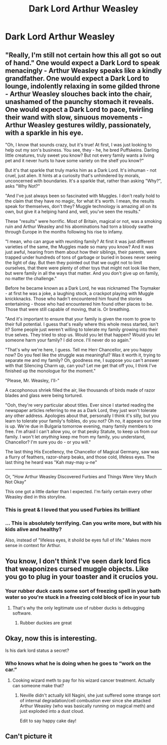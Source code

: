 #+TITLE: Dark Lord Arthur Weasley

* Dark Lord Arthur Weasley
:PROPERTIES:
:Author: Its_Padparadscha
:Score: 41
:DateUnix: 1610586906.0
:DateShort: 2021-Jan-14
:FlairText: Prompt
:END:

** "Really, I'm still not certain how this all got so out of hand." One would expect a Dark Lord to speak menacingly - Arthur Weasley speaks like a kindly grandfather. One would expect a Dark Lord to lounge, indolently relaxing in some gilded throne - Arthur Weasley slouches back into the chair, unashamed of the paunchy stomach it reveals. One would expect a Dark Lord to pace, twirling their wand with slow, sinuous movements - Arthur Weasley gestures wildly, passionately, with a sparkle in his eye.

"Oh, I know that sounds crazy, but it's true! At first, I was just looking to help out my son's business. You see, they - he, he bred Puffskeins. Darling little creatures, truly sweet you know? But not every family wants a living pet and it never hurts to have some variety on the shelf you know?"

But it's that sparkle that truly marks him as a Dark Lord. It's inhuman - not cruel, just alien. It hints at a curiosity that's unhindered by morals, unconcerned with boundaries. It's a sparkle that, rather than asking "Why?", asks "Why Not?"

"And I've just always been so fascinated with Muggles. I don't really hold to the claim that they have no magic, for what it's worth. I mean, the results speak for themselves, don't they? Muggle technology is amazing all on its own, but give it a helping hand and, well, you've seen the results."

These "results" were horrific. Most of Britain, magical or not, was a smoking ruin and Arthur Weasley and his abominations had torn a bloody swathe through Europe in the months following his rise to infamy.

"I mean, who can argue with reuniting family? At first it was just different varieties of the same, the Muggles made so many you know? And it was just awful, hearing from them about how their siblings, their parents, were trapped under hundreds of tons of garbage or buried in boxes never seeing the light of day. But then they pointed out that we ought not to limit ourselves, that there were plenty of other toys that might not look like them, but were family in all the ways that matter. And you don't give up on family, no matter the challenge."

Before he became known as a Dark Lord, he was nicknamed The Toymaker - at first he was a joke, a laughing stock, a crackpot playing with Muggle knickknacks. Those who hadn't encountered him found the stories entertaining - those who had encountered him found other places to be. Those that were still capable of moving, that is. Or breathing.

"And it's important to ensure that your family is given the room to grow to their full potential. I guess that's really where this whole mess started, isn't it? Some people just weren't willing to tolerate my family growing into their true selves. They tried to stop us. Would you let that happen? Would you let someone harm your family? I did once. I'll never do so again."

"That's why we're here, I guess. Tell me Herr Chancellor, are you happy now? Do you feel like the struggle was meaningful? Was it worth it, trying to separate me and my family? Oh, goodness me, I suppose you can't answer with that Silencing Charm up, can you? Let me get that off you, I think I've finished up the monologue for the moment."

"Please, Mr. Weasley, I'll-"

A cacophonous shriek filled the air, like thousands of birds made of razor blades and glass were being tortured.

"Ooh, they're very particular about titles. Ever since I started reading the newspaper articles referring to me as a Dark Lord, they just won't tolerate any other address. Apologies about that, personally I think it's silly, but you learn to tolerate your family's foibles, do you not? Oh no, it appears our time is up. We're due in Bulgaria tomorrow evening, many family members to free. I'm afraid I can't allow you, or that pesky Statute, to keep us from our family. I won't let /anything/ keep me from my family, you understand, Chancellor? I'm sure you do - or you will."

The last thing His Excellency, the Chancellor of Magical Germany, saw was a flurry of feathers, razor-sharp beaks, and those cold, lifeless eyes. The last thing he heard was "Kah may-may u-ne"

--------------

Or, "How Arthur Weasley Discovered Furbies and Things Were Very Much Not Okay"

This one got a little darker than I expected. I'm fairly certain every other Weasley died in this storyline.
:PROPERTIES:
:Author: bgottfried91
:Score: 49
:DateUnix: 1610603443.0
:DateShort: 2021-Jan-14
:END:

*** This is great & I loved that you used Furbies its brilliant
:PROPERTIES:
:Author: Its_Padparadscha
:Score: 10
:DateUnix: 1610605182.0
:DateShort: 2021-Jan-14
:END:


*** ... This is absolutely terrifying. Can you write more, but with his kids alive and healthy?

Also, instead of "lifeless eyes, it shoild be eyes full of life." Makes more sense in context for Arthur.
:PROPERTIES:
:Author: cancelledfora
:Score: 5
:DateUnix: 1610650063.0
:DateShort: 2021-Jan-14
:END:


** You know, I don't think I've seen dark lord fics that weaponizes cursed muggle objects. Like you go to plug in your toaster and it crucios you.
:PROPERTIES:
:Author: darlingnicky
:Score: 18
:DateUnix: 1610599248.0
:DateShort: 2021-Jan-14
:END:

*** Your rubber duck casts some sort of freezing spell in your bath water so you're stuck in a freezing cold block of ice in your tub
:PROPERTIES:
:Author: randay17
:Score: 19
:DateUnix: 1610604005.0
:DateShort: 2021-Jan-14
:END:

**** That's why the only legitimate use of rubber ducks is debugging software.
:PROPERTIES:
:Author: Devil_May_Kare
:Score: 12
:DateUnix: 1610608650.0
:DateShort: 2021-Jan-14
:END:

***** Rubber duckies are great
:PROPERTIES:
:Author: Particular-Comfort40
:Score: 3
:DateUnix: 1610630458.0
:DateShort: 2021-Jan-14
:END:


** Okay, now this is interesting.

Is his dark lord status a secret?
:PROPERTIES:
:Author: cancelledfora
:Score: 10
:DateUnix: 1610594687.0
:DateShort: 2021-Jan-14
:END:

*** Who knows what he is doing when he goes to “work on the car.”
:PROPERTIES:
:Author: CSK3691
:Score: 21
:DateUnix: 1610597897.0
:DateShort: 2021-Jan-14
:END:

**** Cooking wizard meth to pay for his wizard cancer treatment. Actually can someone make that?
:PROPERTIES:
:Author: gerstein03
:Score: 17
:DateUnix: 1610599766.0
:DateShort: 2021-Jan-14
:END:

***** Neville didn't actually kill Nagini, she just suffered some strange sort of internal degradation/cell combustion ever since she attacked Arthur Weasley (who was basically running on magical meth) and just exploded into a dust cloud.

Edit to say happy cake day!
:PROPERTIES:
:Author: randay17
:Score: 16
:DateUnix: 1610604149.0
:DateShort: 2021-Jan-14
:END:


** Can't picture it
:PROPERTIES:
:Author: Beneficial-Funny-305
:Score: 3
:DateUnix: 1610623238.0
:DateShort: 2021-Jan-14
:END:

